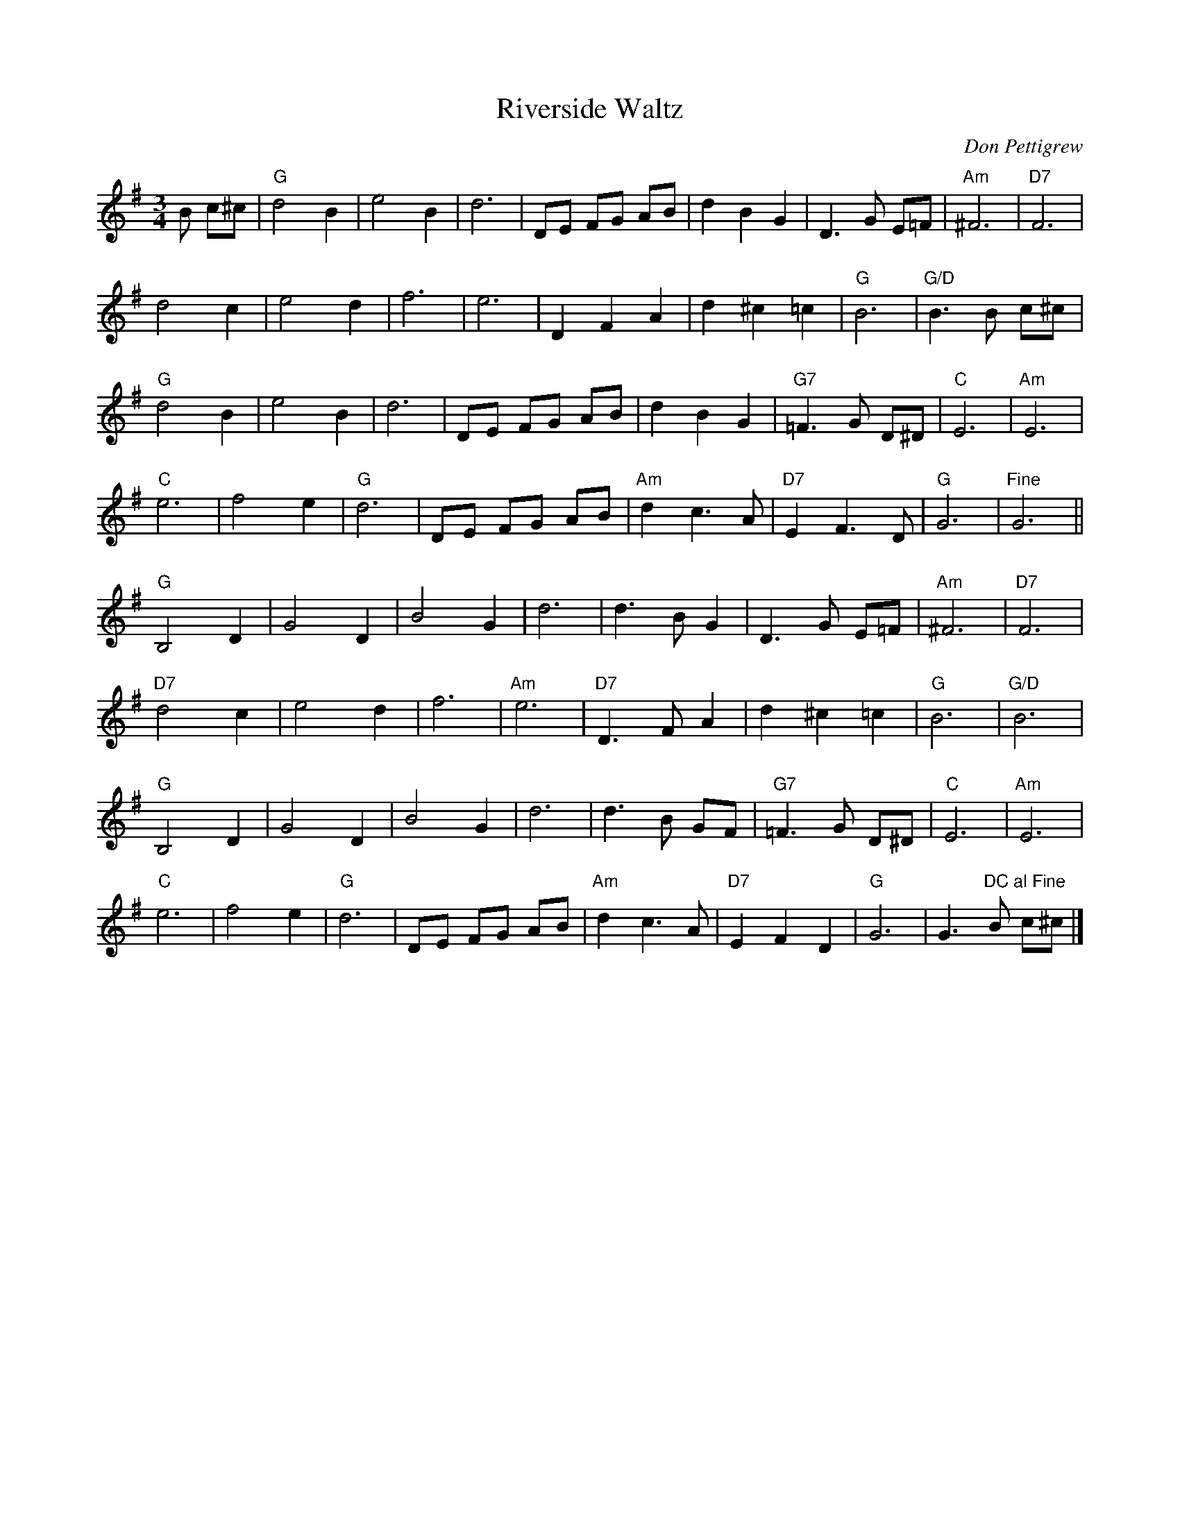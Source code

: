 X: 400
T:Riverside Waltz
N: page 153
N: heptatonic
M:3/4
L:1/8
R:waltz
C:Don Pettigrew
K:G
B c^c|"G"d4 B2|e4 B2|d6|DE FG AB|d2 B2 G2|D3G E=F|"Am"^F6|"D7"F6|
d4 c2|e4 d2|f6|e6|D2 F2 A2|d2 ^c2 =c2|"G"B6|"G/D"B3B c^c|
"G"d4 B2|e4 B2|d6|DE FG AB|d2 B2 G2|"G7"=F3G D^D|"C"E6|"Am"E6|
"C"e6|f4 e2|"G"d6|DE FG AB|"Am"d2 c3A|"D7"E2 F3D|"G"G6|"Fine"G6||
"G"B,4 D2|G4 D2|B4 G2|d6|d3B G2|D3G E=F|"Am"^F6|"D7"F6|
"D7"d4 c2|e4 d2|f6|"Am"e6|"D7"D3F A2|d2 ^c2 =c2|"G"B6|"G/D"B6|
"G"B,4 D2|G4 D2|B4 G2|d6|d3B GF|"G7"=F3G D^D|"C"E6|"Am"E6|
"C"e6|f4 e2|"G"d6|DE FG AB|"Am"d2 c3A|"D7"E2 F2 D2|"G"G6|G3 "DC al Fine"B c^c|]
